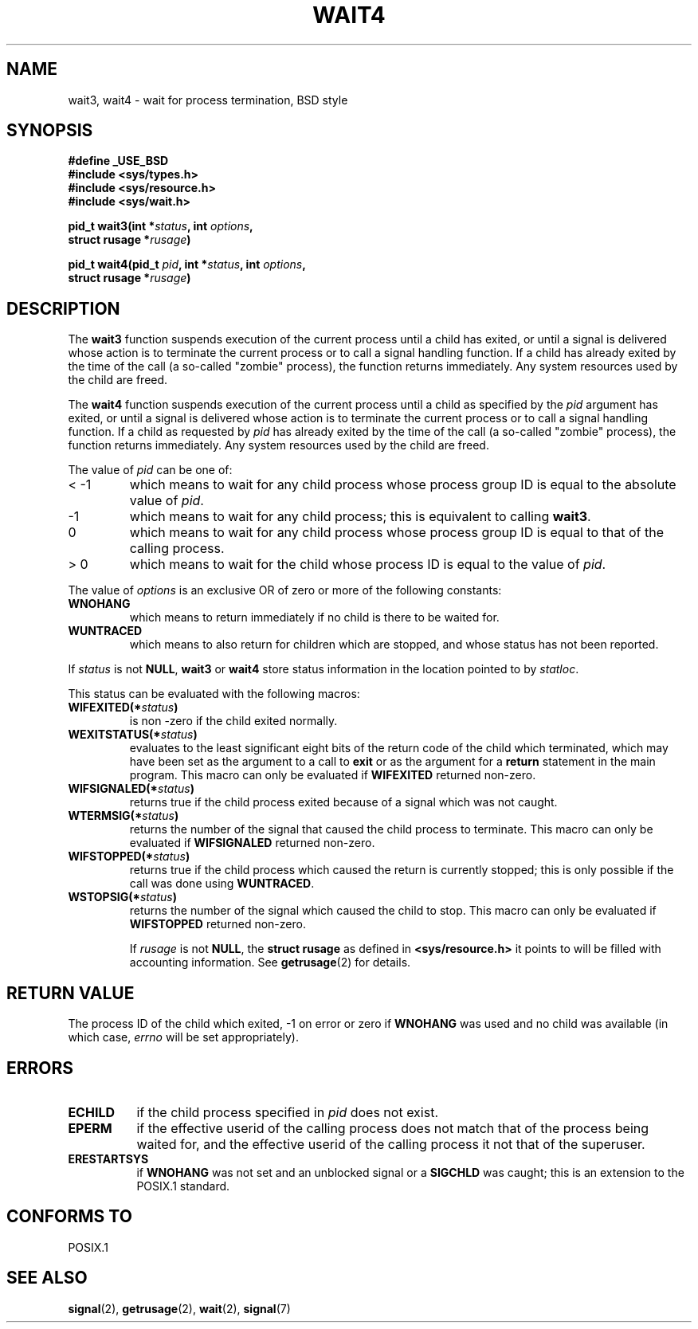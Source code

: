 .\" Hey Emacs! This file is -*- nroff -*- source.
.\"
.\" (c) 1993 by Thomas Koenig (ig25@rz.uni-karlsruhe.de)
.\" This file can be distributed under the terms of the GNU General Public
.\" License.
.\"
.\" Modified Sat Jul 24 13:32:44 1993 by Rik Faith (faith@cs.unc.edu)
.\"
.TH WAIT4 2  "24 July 1993" "Linux" "Linux Programmer's Manual"
.SH NAME
wait3, wait4 \- wait for process termination, BSD style
.SH SYNOPSIS
.nf
.B #define _USE_BSD
.B #include <sys/types.h>
.B #include <sys/resource.h>
.B #include <sys/wait.h>
.sp 2
.BI "pid_t wait3(int *" "status" ", int " options ","
.BI "      struct rusage *" rusage ")"
.sp
.BI "pid_t wait4(pid_t " pid ", int *" status ", int " options ,
.BI "      struct rusage *" rusage ")"
.fi
.SH DESCRIPTION
The
.B wait3
function suspends execution of the current process until a child has
exited, or until a signal is delivered whose action is to terminate
the current process or to call a signal handling function.  If a child
has already exited by the time of the call (a so\-called "zombie"
process), the function returns immediately.  Any system resources used
by the child are freed.

The
.B wait4
function suspends execution of the current process until a
child as specified by the
.I pid
argument has exited, or until a signal is delivered whose action is to
terminate the current process or to call a signal handling function.
If a child as requested by
.I pid
has already exited by the time of the call (a so\-called "zombie"
process), the function returns immediately.  Any system resources used
by the child are freed.

The value of
.I pid
can be one of:
.IP "< \-1"
which means to wait for any child process whose process group ID is
equal to the absolute value of
.IR pid .
.IP \-1
which means to wait for any child process; this is equivalent to
calling
.BR wait3 .
.IP 0
which means to wait for any child process whose process group ID is
equal to that of the calling process.
.IP "> 0"
which means to wait for the child whose process ID is equal to the
value of
.IR pid .
.PP
The value of
.I options
is an exclusive OR of zero or more of the following constants:
.TP
.B WNOHANG
which means to return immediately if no child is there to be waited
for.
.TP
.B WUNTRACED
which means to also return for children which are stopped, and whose
status has not been reported.
.PP
If
.I status
is not
.BR NULL ,
.B wait3
or
.B wait4
store status information in the location pointed to by
.IR statloc .
.PP
This status can be evaluated with the following macros:
.TP
.BI WIFEXITED(* status )
is non \-zero if the child exited normally.
.TP
.BI WEXITSTATUS(* status )
evaluates to the least significant eight bits of the return code of
the child which terminated, which may have been set as the argument to
a call to
.B exit
or as the argument for a
.B return
statement in the main program.  This macro can only be evaluated if
.B WIFEXITED
returned non\-zero.
.TP
.BI WIFSIGNALED(* status )
returns true if the child process exited because of a signal which was
not caught.
.TP
.BI WTERMSIG(* status )
returns the number of the signal that caused the child process to
terminate. This macro can only be evaluated if
.B WIFSIGNALED
returned non\-zero.
.TP
.BI WIFSTOPPED(* status )
returns true if the child process which caused the return is currently
stopped; this is only possible if the call was done using
.BR WUNTRACED .
.TP
.BI WSTOPSIG(* status )
returns the number of the signal which caused the child to stop.  This
macro can only be evaluated if
.B WIFSTOPPED
returned non\-zero.

If
.I rusage
is not
.BR NULL ,
the
.B struct rusage
as defined in
.B <sys/resource.h>
it points to will be filled with accounting information.  See
.BR getrusage (2)
for details.
.SH "RETURN VALUE"
The process ID of the child which exited, \-1 on error or zero if
.B WNOHANG
was used and no child was available (in which case,
.I errno
will be set appropriately).
.SH "ERRORS"
.TP 0.8i
.B ECHILD
if the child process specified in
.I pid
does not exist.
.TP
.B EPERM
if the effective userid of the calling process does not match that of
the process being waited for, and the effective userid of the calling
process it not that of the superuser.
.TP
.B ERESTARTSYS
if
.B WNOHANG
was not set and an unblocked signal or a
.B SIGCHLD
was caught; this is an extension to the POSIX.1 standard.
.SH "CONFORMS TO"
POSIX.1
.SH "SEE ALSO"
.BR signal "(2), " getrusage "(2), " wait "(2), " signal (7)
